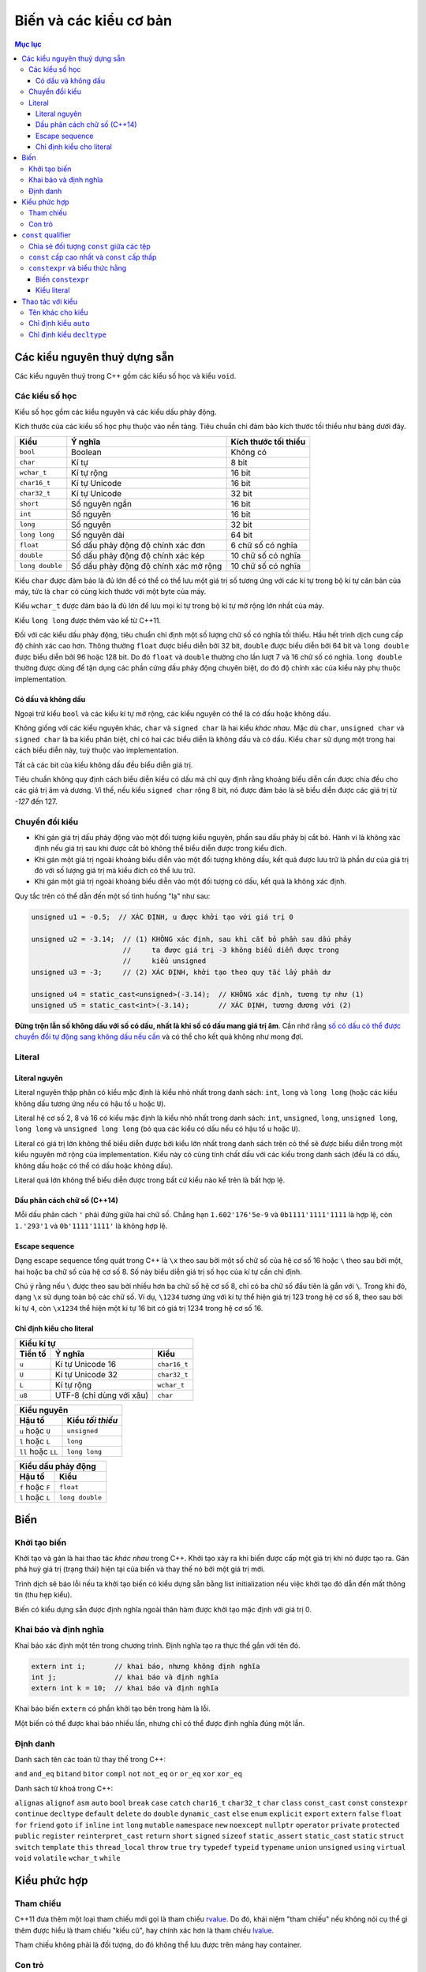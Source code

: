 ***********************
Biến và các kiểu cơ bản
***********************

.. contents:: Mục lục

Các kiểu nguyên thuỷ dựng sẵn
=============================
Các kiểu nguyên thuỷ trong C++ gồm các kiểu số học và kiểu ``void``.


Các kiểu số học
~~~~~~~~~~~~~~~
Kiểu số học gồm các kiểu nguyên và các kiểu dấu phảy động.

Kích thước của các kiểu số học phụ thuộc vào nền tảng. Tiêu chuẩn chỉ đảm bảo
kích thước tối thiểu như bảng dưới đây.

=============== ===================================== ====================
Kiểu            Ý nghĩa                               Kích thước tối thiểu
=============== ===================================== ====================
``bool``        Boolean                               Không có
``char``        Kí tự                                 8 bit
``wchar_t``     Kí tự rộng                            16 bit
``char16_t``    Kí tự Unicode                         16 bit
``char32_t``    Kí tự Unicode                         32 bit
``short``       Số nguyên ngắn                        16 bit
``int``         Số nguyên                             16 bit
``long``        Số nguyên                             32 bit
``long long``   Số nguyên dài                         64 bit
``float``       Số dấu phảy động độ chính xác đơn     6 chữ số có nghĩa
``double``      Số dấu phảy động độ chính xác kép     10 chữ số có nghĩa
``long double`` Số dấu phảy động độ chính xác mở rộng 10 chữ số có nghĩa
=============== ===================================== ====================

Kiểu ``char`` được đảm bảo là đủ lớn để có thể có thể lưu một giá trị số tương
ứng với các kí tự trong bộ kí tự căn bản của máy, tức là ``char`` có cùng kích
thước với một byte của máy.

Kiểu ``wchar_t`` được đảm bảo là đủ lớn để lưu mọi kí tự trong bộ kí tự mở rộng
lớn nhất của máy.

Kiểu ``long long`` được thêm vào kể từ C++11.

Đối với các kiểu dấu phảy động, tiêu chuẩn chỉ định một số lượng chữ số có nghĩa
tối thiểu. Hầu hết trình dịch cung cấp độ chính xác cao hơn. Thông thường
``float`` được biểu diễn bởi 32 bit, ``double`` được biểu diễn bởi 64 bit và
``long double`` được biểu diễn bởi 96 hoặc 128 bit. Do đó ``float`` và
``double`` thường cho lần lượt 7 và 16 chữ số có nghĩa. ``long double`` thường
được dùng để tận dụng các phần cứng dấu phảy động chuyên biệt, do đó độ chính
xác của kiểu này phụ thuộc implementation.


Có dấu và không dấu
-------------------
Ngoại trừ kiểu ``bool`` và các kiểu kí tự mở rộng, các kiểu nguyên có thể là có
dấu hoặc không dấu.

Không giống với các kiểu nguyên khác, ``char`` và ``signed char`` là hai kiểu
*khác nhau*. Mặc dù ``char``, ``unsigned char`` và ``signed char`` là ba kiểu
phân biệt, chỉ có hai các biểu diễn là không dấu và có dấu. Kiểu ``char`` sử
dụng một trong hai cách biểu diễn này, tuỳ thuộc vào implementation.

Tất cả các bit của kiểu không dấu đều biểu diễn giá trị.

Tiêu chuẩn không quy định cách biểu diễn kiểu có dấu mà chỉ quy định rằng khoảng
biểu diễn cần được chia đều cho các giá trị âm và dương. Vì thế, nếu kiểu
``signed char`` rộng 8 bit, nó được đảm bảo là sẽ biểu diễn được các giá trị từ
*-127* đến 127.


Chuyển đổi kiểu
~~~~~~~~~~~~~~~

* Khi gán giá trị dấu phảy động vào một đối tượng kiểu nguyên, phần sau dấu
  phảy bị cắt bỏ. Hành vi là không xác định nếu giá trị sau khi được cắt bỏ
  không thể biểu diễn được trong kiểu đích.
* Khi gán một giá trị ngoài khoảng biểu diễn vào một đối tượng không dấu, kết
  quả được lưu trữ là phần dư của giá trị đó với số lượng giá trị mà kiểu đích
  có thể lưu trữ.
* Khi gán một giá trị ngoài khoảng biểu diễn vào một đối tượng có dấu, kết quả
  là không xác định.

Quy tắc trên có thể dẫn đến một số tình huống "lạ" như sau:

.. sourcecode:: cpp

    unsigned u1 = -0.5;  // XÁC ĐỊNH, u được khởi tạo với giá trị 0

    unsigned u2 = -3.14;  // (1) KHÔNG xác định, sau khi cắt bỏ phần sau dấu phảy
                          //     ta được giá trị -3 không biểu diễn được trong
                          //     kiểu unsigned
    unsigned u3 = -3;     // (2) XÁC ĐỊNH, khởi tạo theo quy tắc lấy phần dư

    unsigned u4 = static_cast<unsigned>(-3.14);  // KHÔNG xác định, tương tự như (1)
    unsigned u5 = static_cast<int>(-3.14);       // XÁC ĐỊNH, tương đương với (2)


**Đừng trộn lẫn số không dấu với số có dấu, nhất là khi số có dấu mang giá trị
âm**. Cần nhớ rằng `số có dấu có thể được chuyển đổi tự động sang không dấu nếu
cần`__ và có thể cho kết quả không như mong đợi.

.. __: Expressions.rst#toan-hang-khong-dau


Literal
~~~~~~~

Literal nguyên
--------------
Literal nguyên thập phân có kiểu mặc định là kiểu nhỏ nhất trong danh sách:
``int``, ``long`` và ``long long`` (hoặc các kiểu không dấu tương ứng nếu có
hậu tố ``u`` hoặc ``U``).

Literal hệ cơ số 2, 8 và 16 có kiểu mặc định là kiểu nhỏ nhất trong danh sách:
``int``, ``unsigned``, ``long``, ``unsigned long``, ``long long`` và ``unsigned
long long`` (bỏ qua các kiểu có dấu nếu có hậu tố ``u`` hoặc ``U``).

Literal có giá trị lớn không thể biểu diễn được bởi kiểu lớn nhất trong danh
sách trên có thể sẽ được biểu diễn trong một kiểu nguyên mở rộng của
implementation. Kiểu này có cùng tính chất dấu với các kiểu trong danh sách
(đều là có dấu, không dấu hoặc có thể có dấu hoặc không dấu).

Literal quá lớn không thể biểu diễn được trong bất cứ kiểu nào kể trên là bất
hợp lệ.


Dấu phân cách chữ số (C++14)
----------------------------
Mỗi dấu phân cách ``'`` phải đứng giữa hai chữ số. Chẳng hạn
``1.602'176'5e-9`` và ``0b1111'1111'1111`` là hợp lệ, còn ``1.'293'1`` và
``0b'1111'1111'`` là không hợp lệ.


Escape sequence
---------------
Dạng escape sequence tổng quát trong C++ là ``\x`` theo sau bởi một số chữ số
của hệ cơ số 16 hoặc ``\`` theo sau bởi một, hai hoặc ba chữ số của hệ cơ số 8.
Số này biểu diễn giá trị số học của kí tự cần chỉ định.

Chú ý rằng nếu ``\`` được theo sau bởi nhiều hơn ba chữ số hệ cơ số 8, chỉ có ba
chữ số đầu tiên là gắn với ``\``. Trong khi đó, dạng ``\x`` sử dụng toàn bộ các
chữ số. Ví dụ, ``\1234`` tương ứng với kí tự thể hiện giá trị 123 trong hệ cơ số
8, theo sau bởi kí tự ``4``, còn ``\x1234`` thể hiện một kí tự 16 bit có giá trị
1234 trong hệ cơ số 16.


Chỉ định kiểu cho literal
-------------------------

=======  ========================  ============
Kiểu kí tự
-----------------------------------------------
Tiền tố         Ý nghĩa                Kiểu
=======  ========================  ============
``u``    Kí tự Unicode 16          ``char16_t``
``U``    Kí tự Unicode 32          ``char32_t``
``L``    Kí tự rộng                ``wchar_t``
``u8``   UTF-8 (chỉ dùng với xâu)  ``char``
=======  ========================  ============


==================  ================
Kiểu nguyên
------------------------------------
      Hậu tố        Kiểu *tối thiểu*
==================  ================
``u`` hoặc ``U``    ``unsigned``
``l`` hoặc ``L``    ``long``
``ll`` hoặc ``LL``  ``long long``
==================  ================


================  ===============
Kiểu dấu phảy động
---------------------------------
     Hậu tố            Kiểu
================  ===============
``f`` hoặc ``F``  ``float``
``l`` hoặc ``L``  ``long double``
================  ===============


Biến
====

Khởi tạo biến
~~~~~~~~~~~~~

Khởi tạo và gán là hai thao tác *khác nhau* trong C++. Khởi tạo xảy ra khi biến
được cấp một giá trị khi nó được tạo ra. Gán phá huỷ giá trị (trạng thái) hiện
tại của biến và thay thế nó bởi một giá trị mới.

Trình dịch sẽ báo lỗi nếu ta khởi tạo biến có kiểu dựng sẵn bằng list
initialization nếu việc khởi tạo đó dẫn đến mất thông tin (thu hẹp kiểu).

Biến có kiểu dựng sẵn được định nghĩa ngoài thân hàm được khởi tạo mặc định với
giá trị 0.


Khai báo và định nghĩa
~~~~~~~~~~~~~~~~~~~~~~
Khai báo xác định một tên trong chương trình. Định nghĩa tạo ra thực thể gắn với
tên đó.

.. sourcecode:: cpp

    extern int i;       // khai báo, nhưng không định nghĩa
    int j;              // khai báo và định nghĩa
    extern int k = 10;  // khai báo và định nghĩa


Khai báo biến ``extern`` có phần khởi tạo bên trong hàm là lỗi.

Một biến có thể được khai báo nhiều lần, nhưng chỉ có thể được định nghĩa đúng
một lần.


Định danh
~~~~~~~~~
Danh sách tên các toán tử thay thế trong C++:

``and``
``and_eq``
``bitand``
``bitor``
``compl``
``not``
``not_eq``
``or``
``or_eq``
``xor``
``xor_eq``

Danh sách từ khoá trong C++:

``alignas``
``alignof``
``asm``
``auto``
``bool``
``break``
``case``
``catch``
``char16_t``
``char32_t``
``char``
``class``
``const_cast``
``const``
``constexpr``
``continue``
``decltype``
``default``
``delete``
``do``
``double``
``dynamic_cast``
``else``
``enum``
``explicit``
``export``
``extern``
``false``
``float``
``for``
``friend``
``goto``
``if``
``inline``
``int``
``long``
``mutable``
``namespace``
``new``
``noexcept``
``nullptr``
``operator``
``private``
``protected``
``public``
``register``
``reinterpret_cast``
``return``
``short``
``signed``
``sizeof``
``static_assert``
``static_cast``
``static``
``struct``
``switch``
``template``
``this``
``thread_local``
``throw``
``true``
``try``
``typedef``
``typeid``
``typename``
``union``
``unsigned``
``using``
``virtual``
``void``
``volatile``
``wchar_t``
``while``


Kiểu phức hợp
=============

Tham chiếu
~~~~~~~~~~
C++11 đưa thêm một loại tham chiếu mới gọi là tham chiếu rvalue_. Do đó, khái
niệm "tham chiếu" nếu không nói cụ thể gì thêm được hiểu là tham chiếu "kiểu
cũ", hay chính xác hơn là tham chiếu lvalue_.

Tham chiếu không phải là đối tượng, do đó không thể lưu được trên mảng hay
container.

.. _rvalue: Expressions.rst#lvalue-va-rvalue
.. _lvalue: Expressions.rst#lvalue-va-rvalue


Con trỏ
~~~~~~~
Con trỏ có thể ở một trong bốn trạng thái:

1. Trỏ tới một đối tượng.
2. Trỏ tới vị trí ngay sau điểm cuối của đối tượng.
3. Không trỏ tới đối tượng nào (null).
4. Không hợp lệ, nếu không thuộc ba trạng thái trên.

Mặc dù các trạng thái 2 và 3 là hợp lệ nhưng vì con trỏ không trỏ tới đối tượng,
khử tham chiếu nó gây hành vi không xác định.

Gán một biến kiểu nguyên vào con trỏ là bất hợp lệ, ngay cả khi giá trị của biến
đó bằng 0.

.. sourcecode:: cpp

    int* p1 = 0;  // hợp lệ, khởi tạo con trỏ null

    int a = 0;
    int* p2 = a;  // KHÔNG hợp lệ vì gán int vào con trỏ


Ta có thể cộng hoặc trừ con trỏ null với một biểu thức hằng có giá trị bằng
0. Cũng có thể trừ hai con trỏ null cho nhau và thu được kết quả là 0.

Khoảng cách giữa hai con trỏ được thể hiện bởi kiểu có dấu ``ptrdiff_t``,
định nghĩa trong tiêu đề ``cstddef``.


``const`` qualifier
===================

Chia sẻ đối tượng ``const`` giữa các tệp
~~~~~~~~~~~~~~~~~~~~~~~~~~~~~~~~~~~~~~~~
Khi một đối tượng ``const`` được khởi tạo từ hằng số compile-time, trình dịch sẽ
thay thế các vị trí sử dụng biến đó bởi giá trị tương ứng. Điều này đòi hỏi
trình dịch phải thấy được phần khởi tạo của biến ``const`` đó. Khi chương trình
được chia thành nhiều tệp, mỗi tệp sử dụng ``const`` đều phải truy cập được đến
phần khởi tạo của nó, tức là biến ``const`` phải được định nghĩa trong tất cả
các tệp sử dụng nó. Để không vi phạm quy tắc một định nghĩa, **mặc định các
biến** ``const`` **chỉ có ý nghĩa cục bộ trong tệp**. Các biến ``const`` toàn
cục định nghĩa ở các tệp khác nhau là khác nhau, ngay cả khi chúng có cùng tên.

**Để chia sẻ đối tượng** ``const`` **giữa các tệp, chúng ta dùng thêm từ khoá**
``extern`` **cho cả khai báo cũng như định nghĩa của nó**. Chúng ta thường muốn
làm điều này khi biến ``const`` có phần khởi tạo không phải biểu thức hằng và
không muốn trình dịch sinh ra các biến tách rời ở các tệp khác nhau mà muốn tất
cả các tệp dùng chung một biến (như các biến không ``const``).

.. sourcecode:: cpp

    // file_A.cpp định nghĩa biến có thể truy cập được từ các tệp khác
    extern const int bufferSize = getGlobalBufferSize();

    // file_X.h, include vào các tệp cần dùng bufferSize trong file_A.cpp
    // tệp này rất nên được include cả vào file_A.cpp để kiểm tra lỗi
    extern const int bufferSize;


``const`` cấp cao nhất và ``const`` cấp thấp
~~~~~~~~~~~~~~~~~~~~~~~~~~~~~~~~~~~~~~~~~~~~
``const`` cấp cao nhất cho biết chính đối tượng được định nghĩa là ``const``.
``const`` cấp cao nhất có thể xuất hiện ở mọi kiểu đối tượng.

``const`` không phải ``const`` cấp cao nhất được gọi là ``const`` cấp thấp.
``const`` cấp thấp xuất hiện ở kiểu cơ sở của các kiểu phức hợp như con trỏ hay
tham chiếu.

Sự phân biệt giữa ``const`` cấp cao nhất và ``const`` cấp thấp được thể hiện khi
chúng ta sao chép đối tượng. Khi sao chép đối tượng, ``const`` cấp cao nhất bị
bỏ qua, ``const`` cấp thấp không bao giờ bị bỏ qua.

.. sourcecode:: cpp

    const int a = 42;  // const cấp cao nhất
    int b = a;         // OK, const cấp cao nhất bị bỏ qua

    const int* pa = &a;   // const cấp thấp
    const int* pa2 = pa;  // OK, const cấp thấp khớp nhau
    int* pa3 = pa;        // lỗi, không thể loại bỏ const cấp thấp

    int* pb = &b;
    const int* pb2 = pb;  // OK, có thể chuyển đổi tự động từ int* sang const int*

    int& ra = a;  // lỗi, không thể loại bỏ const cấp thấp để gắn int& vào const int
    const int& rb = b;  // OK, có thể gắn const int& vào int


``constexpr`` và biểu thức hằng
~~~~~~~~~~~~~~~~~~~~~~~~~~~~~~~
Biểu thức hằng là biểu thức có giá trị không thể thay đổi và *tính được tại
thời điểm dịch*, chẳng hạn một literal, một đối tượng ``const`` được khởi tạo
từ một biểu thức hằng khác.

.. sourcecode:: cpp

    const int minLength = 10;          // minLength là biểu thức hằng
    const int limit = minLength + 5;   // limit cũng là biểu thức hằng
    int age = 20;                      // age KHÔNG phải là biểu thức hằng
    const int size = getBufferSize();  // size KHÔNG phải là biểu thức hằng


Biến ``constexpr``
------------------
Trong C++11, ta có thể yêu cầu trình dịch xác nhận một biến là biểu thức hằng
với từ khoá ``constexpr``. ``constexpr`` ngầm định ``const`` *cấp cao nhất*
lên biến và biến đó phải được khởi tạo bởi biểu thức hằng. Dùng ``constexpr``
để khai báo các biến định sử dụng như những biểu thức hằng là điều nên làm.


Kiểu literal
------------
Các kiểu có thể sử dụng được trong ``constexpr`` được gọi là kiểu literal vì
chúng đủ đơn giản để có giá trị literal.

Con trỏ ``constexpr`` có thể được khởi tạo từ các literal ``nullptr`` hoặc
``0``. Chúng ta cũng chỉ có thể trỏ hoặc gắn tham chiếu tới các đối tượng có địa
chỉ cố định.

Biến không ``static`` định nghĩa bên trong thân hàm không có địa chỉ cố định. Do
đó con trỏ ``constexpr`` không thể trỏ tới chúng. Địa chỉ của các đối tượng nằm
ngoài hàm và các biến ``static`` là biểu thức hằng và có thể được dùng để khởi
tạo con trỏ ``constexpr`` cũng như có thể gắn các tham chiếu ``constexpr`` vào
các biến đó.


Thao tác với kiểu
=================

Tên khác cho kiểu
~~~~~~~~~~~~~~~~~
Khai báo tên khác cho kiểu (type aliasing) không tạo ra kiểu mới.

Các khai báo sử dụng tên khác cho kiểu (type alias) để thể hiện một kiểu phức
hợp cùng với ``const`` có thể dẫn đến kết quả không mong đợi.

.. sourcecode:: cpp

    typedef char* pstr;
    const pstr p1 = nullptr;


Có khả năng cao là khai báo của ``p1`` bị hiểu lầm thành:

.. sourcecode:: cpp

    const char* p1 = nullptr;  // p1 là con trỏ trỏ tới const char (SAI)


bằng cách thay ``pstr`` bởi ``char*``. Nhưng đó là cách hiểu sai.

Kiểu cơ sở trong khai báo trên là ``const pstr``. ``const`` xuất hiện trong kiểu
cơ sở làm thay đổi kiểu được cho. ``pstr`` là kiểu "con trỏ tới ``char``",
do đó ``const pstr`` là kiểu "hằng con trỏ trỏ tới ``char``", chứ không phải là
"con trỏ tới ``const char``". Khi được viết lại như cách hiểu sai, kiểu cơ sở
của khai báo bị thay đổi thành ``const char`` và ``*`` chỉ là một phần của phần
khai báo (declarator).


Chỉ định kiểu ``auto``
~~~~~~~~~~~~~~~~~~~~~~
Kiểu mà trình dịch xác định cho ``auto`` không luôn luôn chính xác là kiểu của
phần khởi tạo. ``auto`` bỏ qua ``const`` cấp cao nhất và tham chiếu.

.. sourcecode:: cpp

    int        i   = 42;
    int&       ri  = i;
    const int  ci  = 24;
    const int& rci = ci;

    auto a = ci;   // int, bỏ qua const cấp cao nhất
    auto b = ri;   // int, bỏ qua tham chiếu

    auto c = rci;  // const int, const cấp thấp không bị bỏ qua

    const auto  d = ci;  // const int
    auto&       e = i;   // int&
    auto&       f = ci;  // const int&, const cấp thấp không bị bỏ qua
    const auto& g = i;   // const int&


``auto`` và ``auto*`` có thể thay thế cho nhau trong hầu hết các trường hợp
khi định nghĩa con trỏ, trừ khi có cv-qualifier:

.. sourcecode:: cpp

    int i = 42;
    const auto  p1 = &i;  // p1 có kiểu int* const
    const auto* p2 = &i;  // p2 có kiểu const int*


Khi định nghĩa mảng, ta cần chỉ định rõ kiểu. ``auto`` không suy luận được
kiểu mảng từ danh sách các initializer.


Chỉ định kiểu ``decltype``
~~~~~~~~~~~~~~~~~~~~~~~~~~
``decltype`` trả về kiểu của toán hạng nhưng *không tính* toán hạng đó.

Khác với ``auto``, khi áp ``decltype`` lên biến, kiểu trả về là kiểu của biến
đó, bao gồm cả ``const`` cấp cao nhất và tham chiếu. ``decltype`` là trường hợp
duy nhất mà tham chiếu không được coi là đồng nhất với đối tượng được tham
chiếu.

Khi áp dụng ``decltype`` lên biểu thức không phải là biến và biểu thức đó cho
kết quả là lvalue, kiểu thu được là kiểu tham chiếu.

.. sourcecode:: cpp

    int i = 42;
    int* p = &i;

    decltype(*p)  a;  // lỗi, a có kiểu int& và phải được khởi tạo

    decltype(i)   b;  // b có kiểu int
    decltype((i)) c;  // lỗi, c có kiểu int& và phải được khởi tạo


Chú ý rằng ``decltype((variable))`` luôn cho kiểu tham chiếu, còn
``decltype(variable)`` chỉ cho kiểu tham chiếu nếu ``variable`` là tham chiếu.

``decltype`` cũng thể hiện sự khác biệt với ``auto`` khi áp dụng với mảng.

.. sourcecode:: cpp

    int[5] a;
    auto p(a);      // p có kiểu int*
    decltype(a) b;  // b có kiểu int[5];

